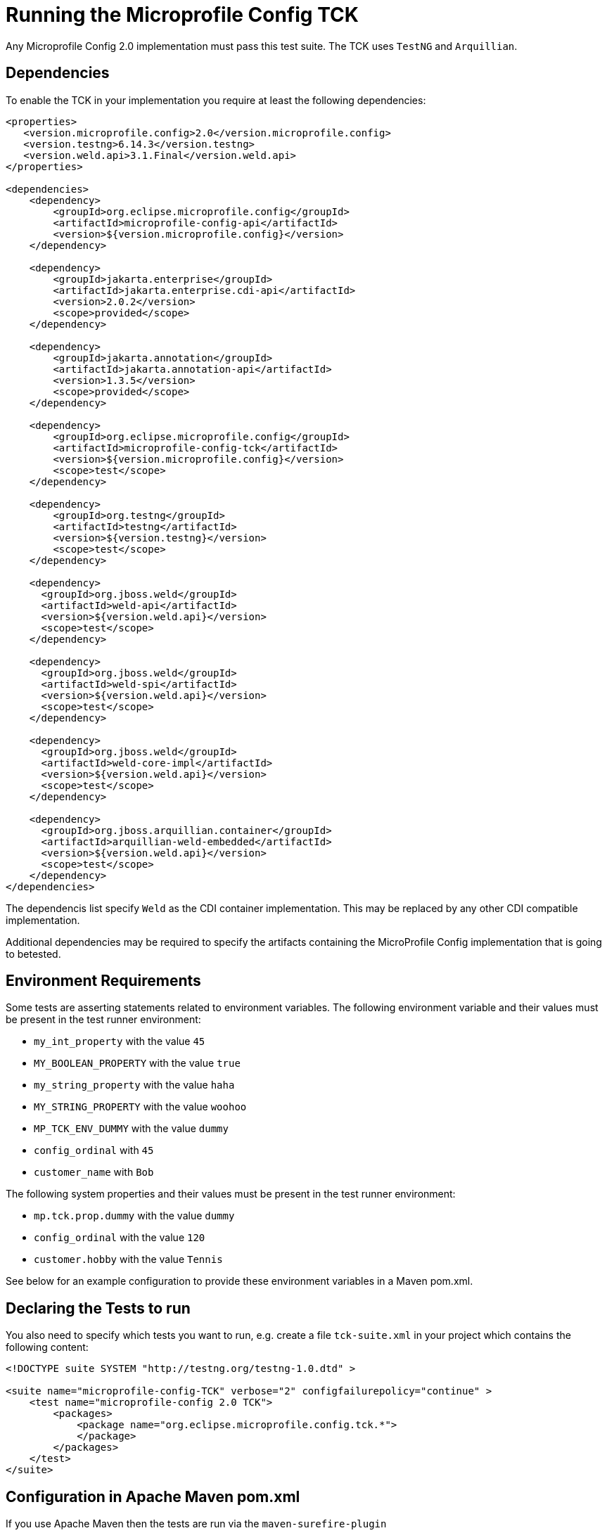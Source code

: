 //
// Copyright (c) 2016-2017 Contributors to the Eclipse Foundation
//
// Licensed under the Apache License, Version 2.0 (the "License");
// you may not use this file except in compliance with the License.
// You may obtain a copy of the License at
//
//     http://www.apache.org/licenses/LICENSE-2.0
//
// Unless required by applicable law or agreed to in writing, software
// distributed under the License is distributed on an "AS IS" BASIS,
// WITHOUT WARRANTIES OR CONDITIONS OF ANY KIND, either express or implied.
// See the License for the specific language governing permissions and
// limitations under the License.
//

= Running the Microprofile Config TCK

Any Microprofile Config 2.0 implementation must pass this test suite. The TCK uses `TestNG` and `Arquillian`.

== Dependencies

To enable the TCK in your implementation you require at least the following dependencies:

[source, xml]
----
<properties>
   <version.microprofile.config>2.0</version.microprofile.config>
   <version.testng>6.14.3</version.testng>
   <version.weld.api>3.1.Final</version.weld.api>
</properties>

<dependencies>
    <dependency>
        <groupId>org.eclipse.microprofile.config</groupId>
        <artifactId>microprofile-config-api</artifactId>
        <version>${version.microprofile.config}</version>
    </dependency>

    <dependency>
        <groupId>jakarta.enterprise</groupId>
        <artifactId>jakarta.enterprise.cdi-api</artifactId>
        <version>2.0.2</version>
        <scope>provided</scope>
    </dependency>

    <dependency>
        <groupId>jakarta.annotation</groupId>
        <artifactId>jakarta.annotation-api</artifactId>
        <version>1.3.5</version>
        <scope>provided</scope>
    </dependency>

    <dependency>
        <groupId>org.eclipse.microprofile.config</groupId>
        <artifactId>microprofile-config-tck</artifactId>
        <version>${version.microprofile.config}</version>
        <scope>test</scope>
    </dependency>

    <dependency>
        <groupId>org.testng</groupId>
        <artifactId>testng</artifactId>
        <version>${version.testng}</version>
        <scope>test</scope>
    </dependency>

    <dependency>
      <groupId>org.jboss.weld</groupId>
      <artifactId>weld-api</artifactId>
      <version>${version.weld.api}</version>
      <scope>test</scope>
    </dependency>

    <dependency>
      <groupId>org.jboss.weld</groupId>
      <artifactId>weld-spi</artifactId>
      <version>${version.weld.api}</version>
      <scope>test</scope>
    </dependency>

    <dependency>
      <groupId>org.jboss.weld</groupId>
      <artifactId>weld-core-impl</artifactId>
      <version>${version.weld.api}</version>
      <scope>test</scope>
    </dependency>

    <dependency>
      <groupId>org.jboss.arquillian.container</groupId>
      <artifactId>arquillian-weld-embedded</artifactId>
      <version>${version.weld.api}</version>
      <scope>test</scope>
    </dependency>
</dependencies>
----

The dependencis list specify `Weld` as the CDI container implementation. This may be replaced by any other CDI
compatible implementation.

Additional dependencies may be required to specify the artifacts containing the MicroProfile Config implementation that
is going to betested.

== Environment Requirements

Some tests are asserting statements related to environment variables.
The following environment variable and their values must be present in the test runner environment:

* `my_int_property` with the value `45`
* `MY_BOOLEAN_PROPERTY` with the value `true`
* `my_string_property` with the value `haha`
* `MY_STRING_PROPERTY` with the value `woohoo`
* `MP_TCK_ENV_DUMMY` with the value `dummy`
* `config_ordinal` with `45`
* `customer_name` with `Bob`

The following system properties and their values must be present in the test runner environment:

* `mp.tck.prop.dummy` with the value `dummy`
* `config_ordinal` with the value `120`
* `customer.hobby` with the value `Tennis`

See below for an example configuration to provide these environment variables in a Maven pom.xml.

== Declaring the Tests to run

You also need to specify which tests you want to run, e.g. create a file `tck-suite.xml` in your project which contains
the following content:
[source, xml]
----
<!DOCTYPE suite SYSTEM "http://testng.org/testng-1.0.dtd" >

<suite name="microprofile-config-TCK" verbose="2" configfailurepolicy="continue" >
    <test name="microprofile-config 2.0 TCK">
        <packages>
            <package name="org.eclipse.microprofile.config.tck.*">
            </package>
        </packages>
    </test>
</suite>
----

== Configuration in Apache Maven pom.xml

If you use Apache Maven then the tests are run via the `maven-surefire-plugin`
[source, xml]
----
<build>
    <plugins>
        <plugin>
            <groupId>org.apache.maven.plugins</groupId>
            <artifactId>maven-surefire-plugin</artifactId>
            <version>2.22.2</version>
            <configuration>
                <suiteXmlFiles>
                    <suiteXmlFile>tck-suite.xml</suiteXmlFile>
                </suiteXmlFiles>
                <!-- These env variables are required for org.eclipse.configjsr.CDIPropertyNameMatchingTest -->
                <environmentVariables>
                    <MP_TCK_ENV_DUMMY>dummy</MP_TCK_ENV_DUMMY>
                    <my_int_property>45</my_int_property>
                    <MY_BOOLEAN_PROPERTY>true</MY_BOOLEAN_PROPERTY>
                    <my_string_property>haha</my_string_property>
                    <MY_STRING_PROPERTY>woohoo</MY_STRING_PROPERTY>
                    <config_ordinal>45</config_ordinal>
                    <customer_name>Bob</customer_name>
                </environmentVariables>
                <systemProperties>
                    <mp.tck.prop.dummy>dummy</mp.tck.prop.dummy>
                    <customer.hobby>Tennis</customer.hobby>
                    <config_ordinal>120</config_ordinal>
                </systemProperties>
            </configuration>
        </plugin>
    </plugins>
</build>
----

== Using Surefire

If you don't want to use a tck-suite.xml file, you can also just use in line surefire configuration

[source, xml]
----
<plugin>
    <groupId>org.apache.maven.plugins</groupId>
    <artifactId>maven-surefire-plugin</artifactId>
    <configuration>
        <dependenciesToScan>
            <dependency>org.eclipse.microprofile.config:microprofile-config-tck</dependency>
        </dependenciesToScan>
    </configuration>
</plugin>
----

== Deploying additional Implementation Artifacts

If your implementation needs additional Artifacts in the test Deployments then you have to add them via an `Arquillian
Extension` as shown here:

- https://github.com/apache/geronimo-config/blob/trunk/impl/src/test/java/org/apache/geronimo/config/test/GeronimoConfigExtension.java[Arquillian Extension to register archive appending]
- https://github.com/apache/geronimo-config/blob/trunk/impl/src/test/java/org/apache/geronimo/config/test/GeronimoConfigArchiveProcessor.java[Arquillian Extension that appends to the archive]
- https://github.com/apache/geronimo-config/blob/trunk/impl/src/test/resources/META-INF/services/org.jboss.arquillian.core.spi.LoadableExtension[Arquillian Loadable Extension service provider]

== Example Implementation Using the TCK
An example of how an implementation might go about integrating the Microprofile-Config TCK into a build
can be found in the https://github.com/apache/geronimo-config[Apache Geronimo Project].
